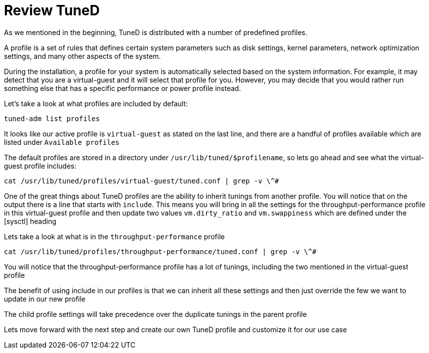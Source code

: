 # Review TuneD

As we mentioned in the beginning, TuneD is distributed with a number of
predefined profiles.

A profile is a set of rules that defines certain system parameters such
as disk settings, kernel parameters, network optimization settings, and
many other aspects of the system.

During the installation, a profile for your system is automatically
selected based on the system information. For example, it may detect
that you are a virtual-guest and it will select that profile for you.
However, you may decide that you would rather run something else that
has a specific performance or power profile instead.

Let’s take a look at what profiles are included by default:

[source,bash]
----
tuned-adm list profiles
----

It looks like our active profile is `+virtual-guest+` as stated on the
last line, and there are a handful of profiles available which are
listed under `+Available profiles+`

The default profiles are stored in a directory under
`+/usr/lib/tuned/$profilename+`, so lets go ahead and see what the
virtual-guest profile includes:

[source,bash]
----
cat /usr/lib/tuned/profiles/virtual-guest/tuned.conf | grep -v \^#
----

One of the great things about TuneD profiles are the ability to inherit
tunings from another profile. You will notice that on the output there
is a line that starts with `+include+`. This means you will bring in all
the settings for the throughput-performance profile in this
virtual-guest profile and then update two values `+vm.dirty_ratio+` and
`+vm.swappiness+` which are defined under the [sysctl] heading

Lets take a look at what is in the `+throughput-performance+` profile

[source,bash]
----
cat /usr/lib/tuned/profiles/throughput-performance/tuned.conf | grep -v \^#
----

You will notice that the throughput-performance profile has a lot of
tunings, including the two mentioned in the virtual-guest profile

The benefit of using include in our profiles is that we can inherit all
these settings and then just override the few we want to update in our
new profile

The child profile settings will take precedence over the duplicate
tunings in the parent profile

Lets move forward with the next step and create our own TuneD profile
and customize it for our use case
